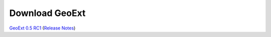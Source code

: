 =================
 Download GeoExt
=================

`GeoExt 0.5 RC1 <http://geoext.org/trac/geoext/attachment/wiki/Download/GeoExt-release-0.5-rc1.zip?format=raw>`_ (`Release Notes <http://www.geoext.org/trac/geoext/wiki/Release/0.5/Notes>`_)

